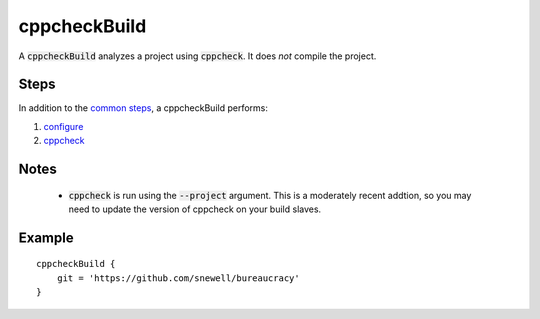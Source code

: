 cppcheckBuild
=============
A :code:`cppcheckBuild` analyzes a project using :code:`cppcheck`.  It does
*not* compile the project.


Steps
-----
In addition to the `common steps`_, a cppcheckBuild performs:

1. configure_
2. cppcheck_


Notes
-----
  - :code:`cppcheck` is run using the :code:`--project` argument.  This is a
    moderately recent addtion, so you may need to update the version of
    cppcheck on your build slaves.


Example
-------
::

    cppcheckBuild {
        git = 'https://github.com/snewell/bureaucracy'
    }


.. _common steps: ../step/common-steps.rst
.. _configure: ../step/configure.rst
.. _cppcheck: ../step/cppcheck.rst

